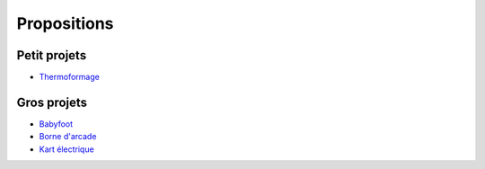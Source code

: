 Propositions
============

Petit projets
^^^^^^^^^^^^^

- `Thermoformage <https://wikifab.org/wiki/Thermoformage>`_

Gros projets
^^^^^^^^^^^^

- `Babyfoot <https://wikifab.org/wiki/Babyfoot_6_personnes>`_
- `Borne d'arcade <https://wikifab.org/wiki/Fabrication_D%27une_Borne_D%27arcade>`_
- `Kart électrique <https://wikifab.org/wiki/Vikart_:_kart_%C3%A9lectrique_pas_cher,_performant_et_facile_%C3%A0_construire>`_